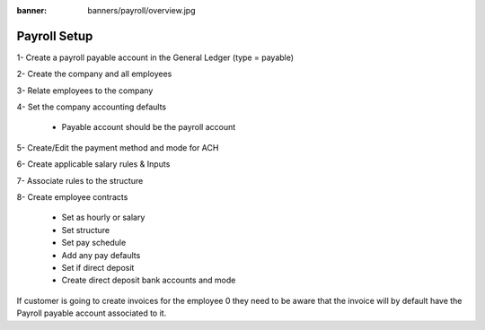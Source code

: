 :banner: banners/payroll/overview.jpg

================
Payroll Setup
================


1- Create a payroll payable account in the General Ledger (type = payable)

2- Create the company and all employees

3- Relate employees to the company

4- Set the company accounting defaults

    - Payable account should be the payroll account

5- Create/Edit the payment method and mode for ACH

6- Create applicable salary rules & Inputs

7- Associate rules to the structure

8- Create employee contracts

    - Set as hourly or salary

    - Set structure

    - Set pay schedule

    - Add any pay defaults

    - Set if direct deposit

    - Create direct deposit bank accounts and mode


If customer is going to create invoices for the employee 0 they need to be aware that the invoice will by default have
the Payroll payable account associated to it.





